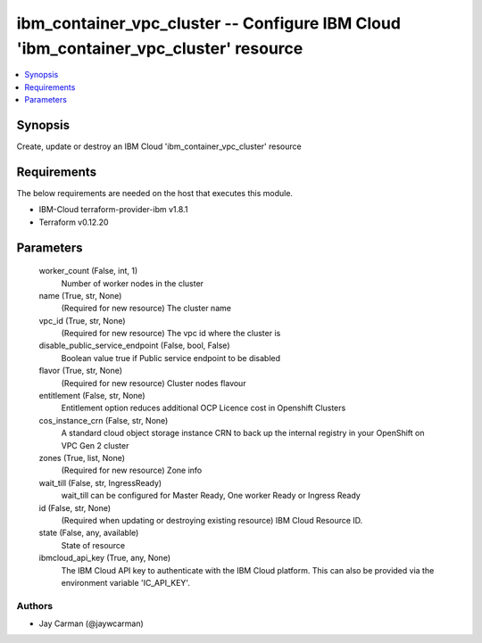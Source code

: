 
ibm_container_vpc_cluster -- Configure IBM Cloud 'ibm_container_vpc_cluster' resource
=====================================================================================

.. contents::
   :local:
   :depth: 1


Synopsis
--------

Create, update or destroy an IBM Cloud 'ibm_container_vpc_cluster' resource



Requirements
------------
The below requirements are needed on the host that executes this module.

- IBM-Cloud terraform-provider-ibm v1.8.1
- Terraform v0.12.20



Parameters
----------

  worker_count (False, int, 1)
    Number of worker nodes in the cluster


  name (True, str, None)
    (Required for new resource) The cluster name


  vpc_id (True, str, None)
    (Required for new resource) The vpc id where the cluster is


  disable_public_service_endpoint (False, bool, False)
    Boolean value true if Public service endpoint to be disabled


  flavor (True, str, None)
    (Required for new resource) Cluster nodes flavour


  entitlement (False, str, None)
    Entitlement option reduces additional OCP Licence cost in Openshift Clusters


  cos_instance_crn (False, str, None)
    A standard cloud object storage instance CRN to back up the internal registry in your OpenShift on VPC Gen 2 cluster


  zones (True, list, None)
    (Required for new resource) Zone info


  wait_till (False, str, IngressReady)
    wait_till can be configured for Master Ready, One worker Ready or Ingress Ready


  id (False, str, None)
    (Required when updating or destroying existing resource) IBM Cloud Resource ID.


  state (False, any, available)
    State of resource


  ibmcloud_api_key (True, any, None)
    The IBM Cloud API key to authenticate with the IBM Cloud platform. This can also be provided via the environment variable 'IC_API_KEY'.













Authors
~~~~~~~

- Jay Carman (@jaywcarman)

